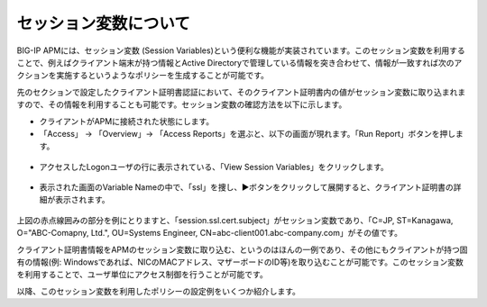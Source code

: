 セッション変数について
======================================

BIG-IP APMには、セッション変数 (Session Variables)という便利な機能が実装されています。このセッション変数を利用することで、例えばクライアント端末が持つ情報とActive Directoryで管理している情報を突き合わせて、情報が一致すれば次のアクションを実施するというようなポリシーを生成することが可能です。

先のセクションで設定したクライアント証明書認証において、そのクライアント証明書内の値がセッション変数に取り込まれますので、その情報を利用することも可能です。セッション変数の確認方法を以下に示します。


- クライアントがAPMに接続された状態にします。
- 「Access」 → 「Overview」→ 「Access Reports」を選ぶと、以下の画面が現れます。「Run Report」ボタンを押します。

.. figure:: images/mod6-2-1.png
   :scale: 20%
   :align: center

- アクセスしたLogonユーザの行に表示されている、「View Session Variables」をクリックします。

.. figure:: images/mod6-2-2.png
   :scale: 20%
   :align: center

- 表示された画面のVariable Nameの中で、「ssl」を捜し、▶ボタンをクリックして展開すると、クライアント証明書の詳細が表示されます。

.. figure:: images/mod6-2-3.png
   :scale: 20%
   :align: center

上図の赤点線囲みの部分を例にとりますと、「session.ssl.cert.subject」がセッション変数であり、「C=JP, ST=Kanagawa, O="ABC-Comapny, Ltd.", OU=Systems Engineer, CN=abc-client001.abc-company.com」がその値です。

クライアント証明書情報をAPMのセッション変数に取り込む、というのはほんの一例であり、その他にもクライアントが持つ固有の情報(例: Windowsであれば、NICのMACアドレス、マザーボードのID等)を取り込むことが可能です。このセッション変数を利用することで、ユーザ単位にアクセス制御を行うことが可能です。

以降、このセッション変数を利用したポリシーの設定例をいくつか紹介します。

